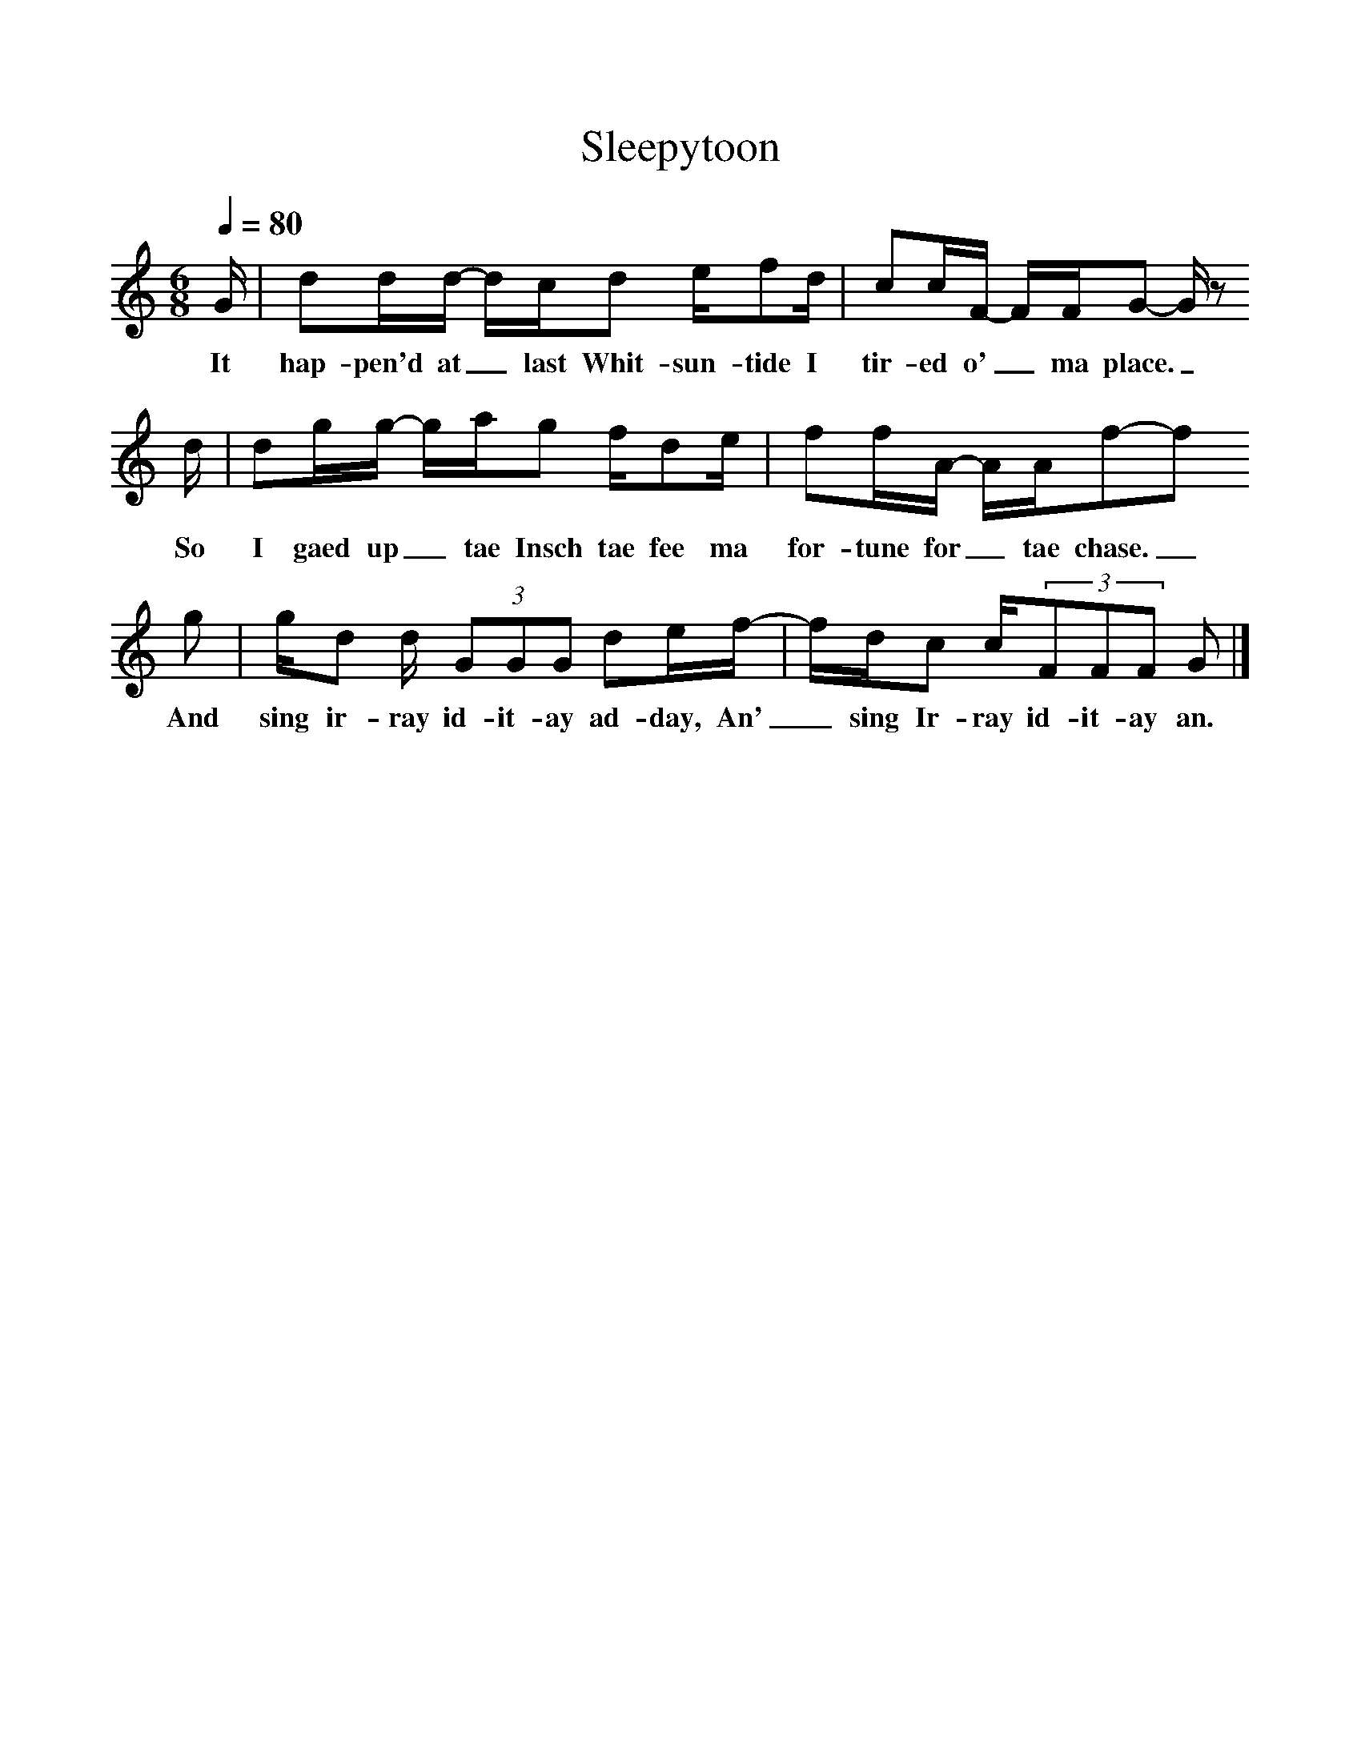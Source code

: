 %%scale 1
X:1     %Music
T:Sleepytoon
S:Transcribed by Jim Irvine from the singing of Norman Kennedy
F:http://www.folkinfo.org/songs
M:6/8     %Meter
L:1/8     %
Q:1/4=80
K:C
N:Transcribed by Jim Irvine from the singing of Norman Kennedy
N:Attributed to Willie Clark c. 1870
G/ |dd/d/- d/c/d e/fd/ |cc/F/- F/F/G- G/ z 
w:It hap-pen'd at_ last Whit-sun-tide I tir-ed o'_ ma place._ 
d/ |dg/g/- g/a/g f/de/ | ff/A/- A/A/f-f
w:So I gaed up_ tae Insch tae fee ma for-tune for_ tae chase._
g |g/d d/ (3:2GGG de/f/- |f/d/c c/(3:2FFF G  |]
w: And sing ir-ray id-it-ay ad-day, An'_ sing Ir-ray id-it-ay an. 